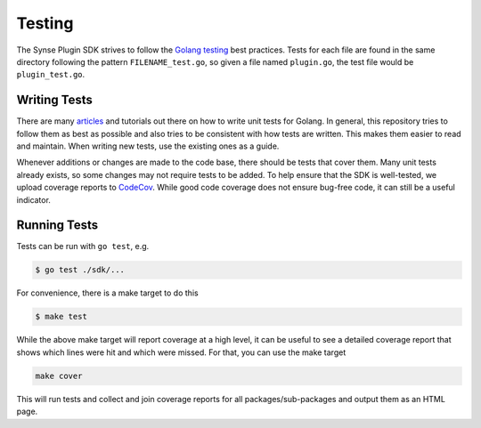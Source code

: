 .. _testing:

Testing
=======
The Synse Plugin SDK strives to follow the `Golang testing <https://golang.org/pkg/testing/>`_
best practices. Tests for each file are found in the same directory following the pattern
``FILENAME_test.go``, so given a file named ``plugin.go``, the test file would be ``plugin_test.go``.


Writing Tests
-------------
There are many `articles <https://blog.alexellis.io/golang-writing-unit-tests/>`_ and tutorials
out there on how to write unit tests for Golang. In general, this repository tries to follow them
as best as possible and also tries to be consistent with how tests are written. This makes
them easier to read and maintain. When writing new tests, use the existing ones as a guide.

Whenever additions or changes are made to the code base, there should be tests that cover
them. Many unit tests already exists, so some changes may not require tests to be added.
To help ensure that the SDK is well-tested, we upload coverage reports to
`CodeCov <https://codecov.io/gh/vapor-ware/synse-sdk>`_. While good code coverage does not
ensure bug-free code, it can still be a useful indicator.


Running Tests
-------------
Tests can be run with ``go test``, e.g.

.. code-block:: console

    $ go test ./sdk/...

For convenience, there is a make target to do this

.. code-block:: console

    $ make test

While the above make target will report coverage at a high level, it can be useful to
see a detailed coverage report that shows which lines were hit and which were missed.
For that, you can use the make target

.. code-block:: console

    make cover

This will run tests and collect and join coverage reports for all packages/sub-packages
and output them as an HTML page.